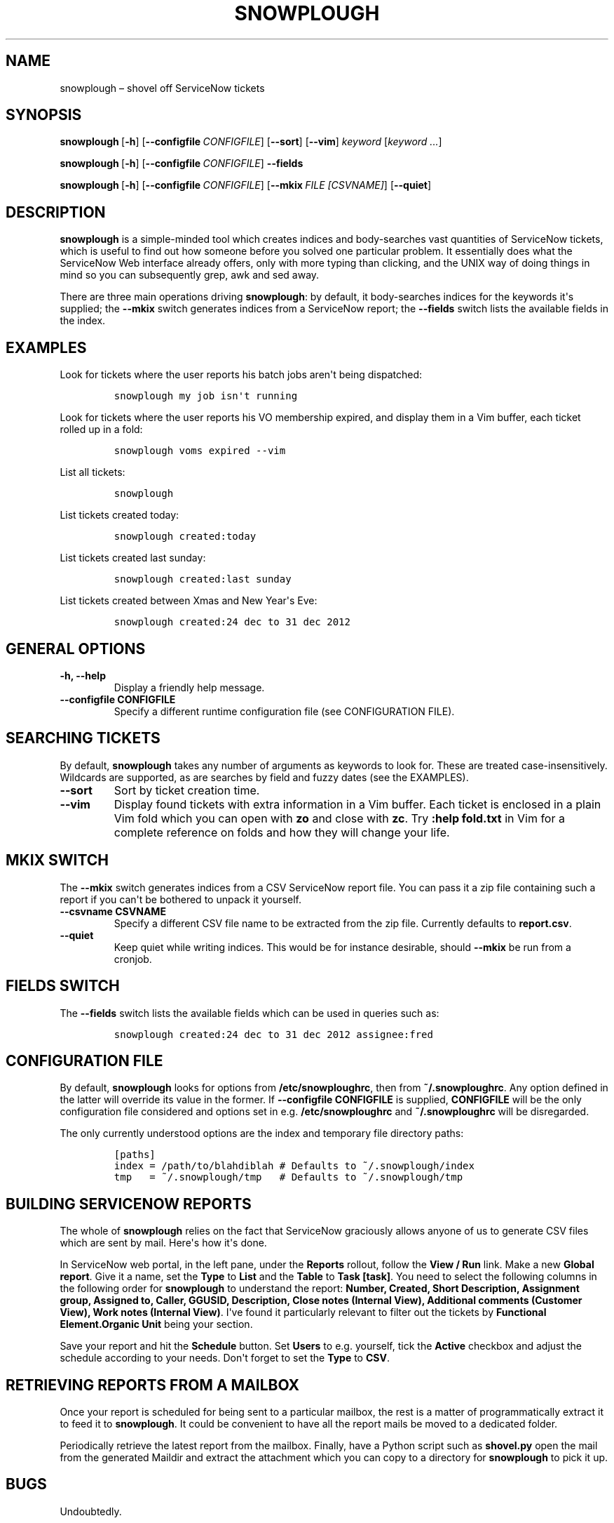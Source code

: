 .TH "SNOWPLOUGH" "1" "June 2013" "" ""
.hy
.SH NAME
.PP
snowplough \[en] shovel off ServiceNow tickets
.SH SYNOPSIS
.PP
\f[B]snowplough\f[]\ [\f[B]\-h\f[]]\ [\f[B]\-\-configfile\f[]\ \f[I]CONFIGFILE\f[]]\ [\f[B]\-\-sort\f[]]\ [\f[B]\-\-vim\f[]]\ \f[I]keyword\f[]\ [\f[I]keyword\ ...\f[]]
.PP
\f[B]snowplough\f[]\ [\f[B]\-h\f[]]\ [\f[B]\-\-configfile\f[]\ \f[I]CONFIGFILE\f[]]\ \f[B]\-\-fields\f[]
.PP
\f[B]snowplough\f[]\ [\f[B]\-h\f[]]\ [\f[B]\-\-configfile\f[]\ \f[I]CONFIGFILE\f[]]\ [\f[B]\-\-mkix\f[]\ \f[I]FILE\ [CSVNAME]\f[]]\ [\f[B]\-\-quiet\f[]]
.SH DESCRIPTION
.PP
\f[B]snowplough\f[] is a simple\-minded tool which creates indices and
body\-searches vast quantities of ServiceNow tickets, which is useful to
find out how someone before you solved one particular problem.
It essentially does what the ServiceNow Web interface already offers,
only with more typing than clicking, and the UNIX way of doing things in
mind so you can subsequently grep, awk and sed away.
.PP
There are three main operations driving \f[B]snowplough\f[]: by default,
it body\-searches indices for the keywords it\[aq]s supplied; the
\f[B]\-\-mkix\f[] switch generates indices from a ServiceNow report; the
\f[B]\-\-fields\f[] switch lists the available fields in the index.
.SH EXAMPLES
.PP
Look for tickets where the user reports his batch jobs aren\[aq]t being
dispatched:
.IP
.nf
\f[C]
snowplough\ my\ job\ isn\[aq]t\ running
\f[]
.fi
.PP
Look for tickets where the user reports his VO membership expired, and
display them in a Vim buffer, each ticket rolled up in a fold:
.IP
.nf
\f[C]
snowplough\ voms\ expired\ \-\-vim
\f[]
.fi
.PP
List all tickets:
.IP
.nf
\f[C]
snowplough
\f[]
.fi
.PP
List tickets created today:
.IP
.nf
\f[C]
snowplough\ created:today
\f[]
.fi
.PP
List tickets created last sunday:
.IP
.nf
\f[C]
snowplough\ created:last\ sunday
\f[]
.fi
.PP
List tickets created between Xmas and New Year\[aq]s Eve:
.IP
.nf
\f[C]
snowplough\ created:24\ dec\ to\ 31\ dec\ 2012
\f[]
.fi
.SH GENERAL OPTIONS
.TP
.B \f[B]\-h, \-\-help\f[]
Display a friendly help message.
.RS
.RE
.TP
.B \f[B]\-\-configfile CONFIGFILE\f[]
Specify a different runtime configuration file (see CONFIGURATION FILE).
.RS
.RE
.SH SEARCHING TICKETS
.PP
By default, \f[B]snowplough\f[] takes any number of arguments as
keywords to look for.
These are treated case\-insensitively.
Wildcards are supported, as are searches by field and fuzzy dates (see
the EXAMPLES).
.TP
.B \f[B]\-\-sort\f[]
Sort by ticket creation time.
.RS
.RE
.TP
.B \f[B]\-\-vim\f[]
Display found tickets with extra information in a Vim buffer.
Each ticket is enclosed in a plain Vim fold which you can open with
\f[B]zo\f[] and close with \f[B]zc\f[].
Try \f[B]:help fold.txt\f[] in Vim for a complete reference on folds and
how they will change your life.
.RS
.RE
.SH MKIX SWITCH
.PP
The \f[B]\-\-mkix\f[] switch generates indices from a CSV ServiceNow
report file.
You can pass it a zip file containing such a report if you can\[aq]t be
bothered to unpack it yourself.
.TP
.B \f[B]\-\-csvname CSVNAME\f[]
Specify a different CSV file name to be extracted from the zip file.
Currently defaults to \f[B]report.csv\f[].
.RS
.RE
.TP
.B \f[B]\-\-quiet\f[]
Keep quiet while writing indices.
This would be for instance desirable, should \f[B]\-\-mkix\f[] be run
from a cronjob.
.RS
.RE
.SH FIELDS SWITCH
.PP
The \f[B]\-\-fields\f[] switch lists the available fields which can be
used in queries such as:
.IP
.nf
\f[C]
snowplough\ created:24\ dec\ to\ 31\ dec\ 2012\ assignee:fred
\f[]
.fi
.SH CONFIGURATION FILE
.PP
By default, \f[B]snowplough\f[] looks for options from
\f[B]/etc/snowploughrc\f[], then from \f[B]~/.snowploughrc\f[].
Any option defined in the latter will override its value in the former.
If \f[B]\-\-configfile CONFIGFILE\f[] is supplied, \f[B]CONFIGFILE\f[]
will be the only configuration file considered and options set in
e.g.\ \f[B]/etc/snowploughrc\f[] and \f[B]~/.snowploughrc\f[] will be
disregarded.
.PP
The only currently understood options are the index and temporary file
directory paths:
.IP
.nf
\f[C]
[paths]
index\ =\ /path/to/blahdiblah\ #\ Defaults\ to\ ~/.snowplough/index
tmp\ \ \ =\ ~/.snowplough/tmp\ \ \ #\ Defaults\ to\ ~/.snowplough/tmp
\f[]
.fi
.SH BUILDING SERVICENOW REPORTS
.PP
The whole of \f[B]snowplough\f[] relies on the fact that ServiceNow
graciously allows anyone of us to generate CSV files which are sent by
mail.
Here\[aq]s how it\[aq]s done.
.PP
In ServiceNow web portal, in the left pane, under the \f[B]Reports\f[]
rollout, follow the \f[B]View / Run\f[] link.
Make a new \f[B]Global report\f[].
Give it a name, set the \f[B]Type\f[] to \f[B]List\f[] and the
\f[B]Table\f[] to \f[B]Task [task]\f[].
You need to select the following columns in the following order for
\f[B]snowplough\f[] to understand the report: \f[B]Number, Created,
Short Description, Assignment group, Assigned to, Caller, GGUSID,
Description, Close notes (Internal View), Additional comments (Customer
View), Work notes (Internal View)\f[].
I\[aq]ve found it particularly relevant to filter out the tickets by
\f[B]Functional Element.Organic Unit\f[] being your section.
.PP
Save your report and hit the \f[B]Schedule\f[] button.
Set \f[B]Users\f[] to e.g.\ yourself, tick the \f[B]Active\f[] checkbox
and adjust the schedule according to your needs.
Don\[aq]t forget to set the \f[B]Type\f[] to \f[B]CSV\f[].
.SH RETRIEVING REPORTS FROM A MAILBOX
.PP
Once your report is scheduled for being sent to a particular mailbox,
the rest is a matter of programmatically extract it to feed it to
\f[B]snowplough\f[].
It could be convenient to have all the report mails be moved to a
dedicated folder.
.PP
Periodically retrieve the latest report from the mailbox.
Finally, have a Python script such as \f[B]shovel.py\f[] open the mail
from the generated Maildir and extract the attachment which you can copy
to a directory for \f[B]snowplough\f[] to pick it up.
.SH BUGS
.PP
Undoubtedly.
.SH AUTHORS
Jérôme Belleman <Jerome.Belleman@cern.ch>.
